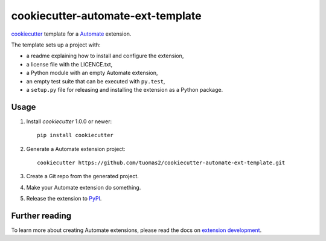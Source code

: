 **********************************
cookiecutter-automate-ext-template
**********************************

`cookiecutter <http://cookiecutter.readthedocs.org/>`_ template for a
`Automate <http://github.com/tuomas2/automate/>`_ extension.

The template sets up a project with:

- a readme explaining how to install and configure the extension,
- a license file with the LICENCE.txt,
- a Python module with an empty Automate extension,
- an empty test suite that can be executed with ``py.test``,
- a ``setup.py`` file for releasing and installing the extension as a Python
  package.


Usage
=====

#. Install `cookiecutter` 1.0.0 or newer::

       pip install cookiecutter

#. Generate a Automate extension project::

       cookiecutter https://github.com/tuomas2/cookiecutter-automate-ext-template.git

#. Create a Git repo from the generated project.

#. Make your Automate extension do something.

#. Release the extension to `PyPI <https://pypi.python.org/>`_.


Further reading
===============

To learn more about creating Automate extensions, please read the docs on
`extension development <http://python-automate.readthedocs.org/en/latest/extensions.html>`_.